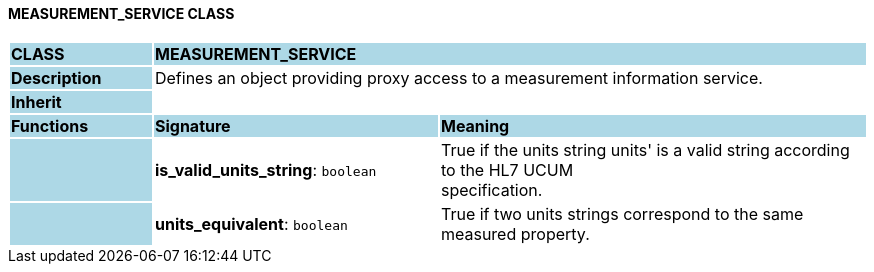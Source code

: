 ==== MEASUREMENT_SERVICE CLASS

[cols="^1,2,3"]
|===
|*CLASS*
{set:cellbgcolor:lightblue}
2+^|*MEASUREMENT_SERVICE*

|*Description*
{set:cellbgcolor:lightblue}
2+|Defines an object providing proxy access to a measurement information service. 
{set:cellbgcolor!}

|*Inherit*
{set:cellbgcolor:lightblue}
2+|
{set:cellbgcolor!}

|*Functions*
{set:cellbgcolor:lightblue}
^|*Signature*
^|*Meaning*

|
{set:cellbgcolor:lightblue}
|*is_valid_units_string*: `boolean`
{set:cellbgcolor!}
|True if the units string  units' is a valid string according to the HL7 UCUM  +
specification.

|
{set:cellbgcolor:lightblue}
|*units_equivalent*: `boolean`
{set:cellbgcolor!}
|True if two units strings correspond to the same measured property.
|===
